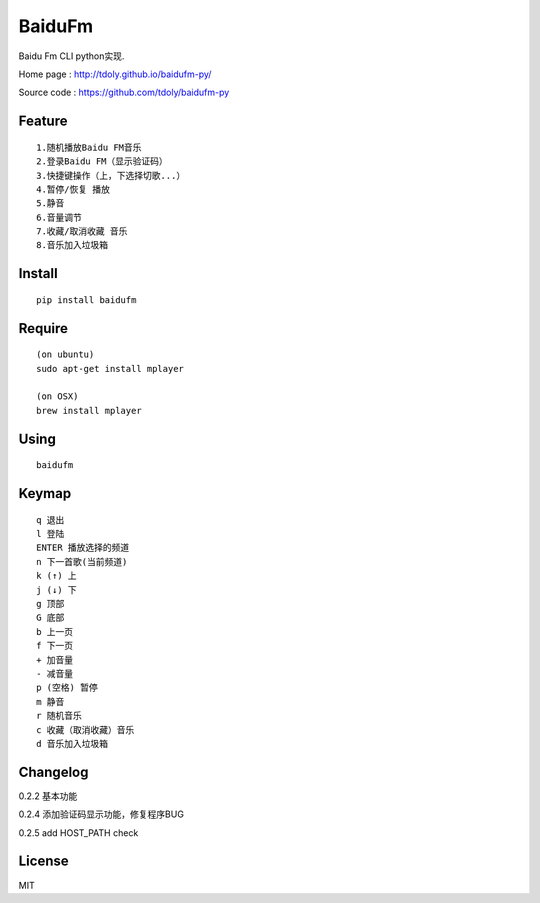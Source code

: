BaiduFm
=======

|demo 3|

Baidu Fm CLI python实现.

Home page : http://tdoly.github.io/baidufm-py/

Source code : https://github.com/tdoly/baidufm-py

Feature
-------

::

    1.随机播放Baidu FM音乐
    2.登录Baidu FM（显示验证码）
    3.快捷键操作（上，下选择切歌...）
    4.暂停/恢复 播放
    5.静音
    6.音量调节
    7.收藏/取消收藏 音乐
    8.音乐加入垃圾箱

Install
-------

::

    pip install baidufm

Require
-------

::

    (on ubuntu)
    sudo apt-get install mplayer

    (on OSX)
    brew install mplayer

Using
-----

::

    baidufm

Keymap
------
::

    q 退出
    l 登陆
    ENTER 播放选择的频道
    n 下一首歌(当前频道)
    k (↑) 上
    j (↓) 下
    g 顶部
    G 底部
    b 上一页
    f 下一页
    + 加音量
    - 减音量
    p (空格) 暂停
    m 静音
    r 随机音乐
    c 收藏（取消收藏）音乐
    d 音乐加入垃圾箱

Changelog
---------

0.2.2 基本功能

0.2.4 添加验证码显示功能，修复程序BUG

0.2.5 add HOST_PATH check

|demo 2|

License
-------

MIT

.. |demo 1| image:: http://blog.tdoly.com/baidufm-py/images/1.png
   :height: 451
   :width: 585
   :alt: demo
   :target: https://github.com/tdoly/baidufm-py
.. |demo 2| image:: http://blog.tdoly.com/baidufm-py/images/2.png
   :height: 451
   :width: 585
   :alt: demo
   :target: https://github.com/tdoly/baidufm-py
.. |demo 3| image:: http://blog.tdoly.com/baidufm-py/images/3.png
   :height: 451
   :width: 585
   :alt: demo
   :target: https://github.com/tdoly/baidufm-py
